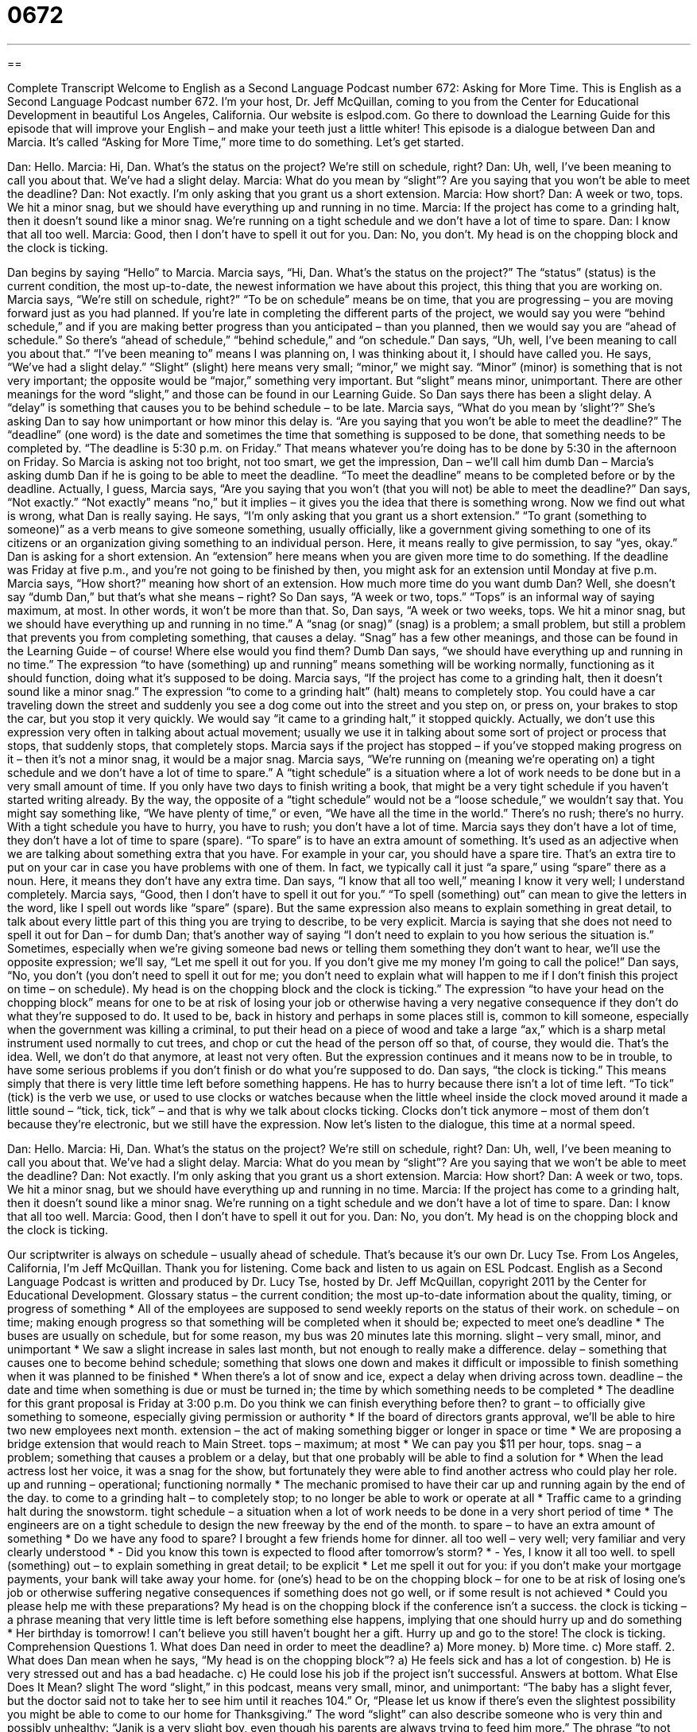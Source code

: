 = 0672
:toc: left
:toclevels: 3
:sectnums:
:stylesheet: ../../../myAdocCss.css

'''

== 

Complete Transcript
Welcome to English as a Second Language Podcast number 672: Asking for More Time.
This is English as a Second Language Podcast number 672. I’m your host, Dr. Jeff McQuillan, coming to you from the Center for Educational Development in beautiful Los Angeles, California.
Our website is eslpod.com. Go there to download the Learning Guide for this episode that will improve your English – and make your teeth just a little whiter!
This episode is a dialogue between Dan and Marcia. It’s called “Asking for More Time,” more time to do something. Let’s get started.
[start of dialogue]
Dan: Hello.
Marcia: Hi, Dan. What’s the status on the project? We’re still on schedule, right?
Dan: Uh, well, I’ve been meaning to call you about that. We’ve had a slight delay.
Marcia: What do you mean by “slight”? Are you saying that you won’t be able to meet the deadline?
Dan: Not exactly. I’m only asking that you grant us a short extension.
Marcia: How short?
Dan: A week or two, tops. We hit a minor snag, but we should have everything up and running in no time.
Marcia: If the project has come to a grinding halt, then it doesn’t sound like a minor snag. We’re running on a tight schedule and we don’t have a lot of time to spare.
Dan: I know that all too well.
Marcia: Good, then I don’t have to spell it out for you.
Dan: No, you don’t. My head is on the chopping block and the clock is ticking.
[end of dialogue]
Dan begins by saying “Hello” to Marcia. Marcia says, “Hi, Dan. What’s the status on the project?” The “status” (status) is the current condition, the most up-to-date, the newest information we have about this project, this thing that you are working on. Marcia says, “We’re still on schedule, right?” “To be on schedule” means be on time, that you are progressing – you are moving forward just as you had planned. If you’re late in completing the different parts of the project, we would say you were “behind schedule,” and if you are making better progress than you anticipated – than you planned, then we would say you are “ahead of schedule.” So there’s “ahead of schedule,” “behind schedule,” and “on schedule.”
Dan says, “Uh, well, I’ve been meaning to call you about that.” “I’ve been meaning to” means I was planning on, I was thinking about it, I should have called you. He says, “We’ve had a slight delay.” “Slight” (slight) here means very small; “minor,” we might say. “Minor” (minor) is something that is not very important; the opposite would be “major,” something very important. But “slight” means minor, unimportant. There are other meanings for the word “slight,” and those can be found in our Learning Guide.
So Dan says there has been a slight delay. A “delay” is something that causes you to be behind schedule – to be late. Marcia says, “What do you mean by ‘slight’?” She’s asking Dan to say how unimportant or how minor this delay is. “Are you saying that you won’t be able to meet the deadline?” The “deadline” (one word) is the date and sometimes the time that something is supposed to be done, that something needs to be completed by. “The deadline is 5:30 p.m. on Friday.” That means whatever you’re doing has to be done by 5:30 in the afternoon on Friday.
So Marcia is asking not too bright, not too smart, we get the impression, Dan – we’ll call him dumb Dan – Marcia’s asking dumb Dan if he is going to be able to meet the deadline. “To meet the deadline” means to be completed before or by the deadline. Actually, I guess, Marcia says, “Are you saying that you won’t (that you will not) be able to meet the deadline?” Dan says, “Not exactly.” “Not exactly” means “no,” but it implies – it gives you the idea that there is something wrong. Now we find out what is wrong, what Dan is really saying. He says, “I’m only asking that you grant us a short extension.” “To grant (something to someone)” as a verb means to give someone something, usually officially, like a government giving something to one of its citizens or an organization giving something to an individual person. Here, it means really to give permission, to say “yes, okay.” Dan is asking for a short extension. An “extension” here means when you are given more time to do something. If the deadline was Friday at five p.m., and you’re not going to be finished by then, you might ask for an extension until Monday at five p.m.
Marcia says, “How short?” meaning how short of an extension. How much more time do you want dumb Dan? Well, she doesn’t say “dumb Dan,” but that’s what she means – right? So Dan says, “A week or two, tops.” “Tops” is an informal way of saying maximum, at most. In other words, it won’t be more than that. So, Dan says, “A week or two weeks, tops. We hit a minor snag, but we should have everything up and running in no time.” A “snag (or snag)” (snag) is a problem; a small problem, but still a problem that prevents you from completing something, that causes a delay. “Snag” has a few other meanings, and those can be found in the Learning Guide – of course! Where else would you find them?
Dumb Dan says, “we should have everything up and running in no time.” The expression “to have (something) up and running” means something will be working normally, functioning as it should function, doing what it’s supposed to be doing. Marcia says, “If the project has come to a grinding halt, then it doesn’t sound like a minor snag.” The expression “to come to a grinding halt” (halt) means to completely stop. You could have a car traveling down the street and suddenly you see a dog come out into the street and you step on, or press on, your brakes to stop the car, but you stop it very quickly. We would say “it came to a grinding halt,” it stopped quickly. Actually, we don’t use this expression very often in talking about actual movement; usually we use it in talking about some sort of project or process that stops, that suddenly stops, that completely stops. Marcia says if the project has stopped – if you’ve stopped making progress on it – then it’s not a minor snag, it would be a major snag. Marcia says, “We’re running on (meaning we’re operating on) a tight schedule and we don’t have a lot of time to spare.” A “tight schedule” is a situation where a lot of work needs to be done but in a very small amount of time. If you only have two days to finish writing a book, that might be a very tight schedule if you haven’t started writing already. By the way, the opposite of a “tight schedule” would not be a “loose schedule,” we wouldn’t say that. You might say something like, “We have plenty of time,” or even, “We have all the time in the world.” There’s no rush; there’s no hurry. With a tight schedule you have to hurry, you have to rush; you don’t have a lot of time.
Marcia says they don’t have a lot of time, they don’t have a lot of time to spare (spare). “To spare” is to have an extra amount of something. It’s used as an adjective when we are talking about something extra that you have. For example in your car, you should have a spare tire. That’s an extra tire to put on your car in case you have problems with one of them. In fact, we typically call it just “a spare,” using “spare” there as a noun. Here, it means they don’t have any extra time.
Dan says, “I know that all too well,” meaning I know it very well; I understand completely. Marcia says, “Good, then I don’t have to spell it out for you.” “To spell (something) out” can mean to give the letters in the word, like I spell out words like “spare” (spare). But the same expression also means to explain something in great detail, to talk about every little part of this thing you are trying to describe, to be very explicit. Marcia is saying that she does not need to spell it out for Dan – for dumb Dan; that’s another way of saying “I don’t need to explain to you how serious the situation is.” Sometimes, especially when we’re giving someone bad news or telling them something they don’t want to hear, we’ll use the opposite expression; we’ll say, “Let me spell it out for you. If you don’t give me my money I’m going to call the police!”
Dan says, “No, you don’t (you don’t need to spell it out for me; you don’t need to explain what will happen to me if I don’t finish this project on time – on schedule). My head is on the chopping block and the clock is ticking.” The expression “to have your head on the chopping block” means for one to be at risk of losing your job or otherwise having a very negative consequence if they don’t do what they’re supposed to do. It used to be, back in history and perhaps in some places still is, common to kill someone, especially when the government was killing a criminal, to put their head on a piece of wood and take a large “ax,” which is a sharp metal instrument used normally to cut trees, and chop or cut the head of the person off so that, of course, they would die. That’s the idea. Well, we don’t do that anymore, at least not very often. But the expression continues and it means now to be in trouble, to have some serious problems if you don’t finish or do what you’re supposed to do. Dan says, “the clock is ticking.” This means simply that there is very little time left before something happens. He has to hurry because there isn’t a lot of time left. “To tick” (tick) is the verb we use, or used to use clocks or watches because when the little wheel inside the clock moved around it made a little sound – “tick, tick, tick” – and that is why we talk about clocks ticking. Clocks don’t tick anymore – most of them don’t because they’re electronic, but we still have the expression.
Now let’s listen to the dialogue, this time at a normal speed.
[start of dialogue]
Dan: Hello.
Marcia: Hi, Dan. What’s the status on the project? We’re still on schedule, right?
Dan: Uh, well, I’ve been meaning to call you about that. We’ve had a slight delay.
Marcia: What do you mean by “slight”? Are you saying that we won’t be able to meet the deadline?
Dan: Not exactly. I’m only asking that you grant us a short extension.
Marcia: How short?
Dan: A week or two, tops. We hit a minor snag, but we should have everything up and running in no time.
Marcia: If the project has come to a grinding halt, then it doesn’t sound like a minor snag. We’re running on a tight schedule and we don’t have a lot of time to spare.
Dan: I know that all too well.
Marcia: Good, then I don’t have to spell it out for you.
Dan: No, you don’t. My head is on the chopping block and the clock is ticking.
[end of dialogue]
Our scriptwriter is always on schedule – usually ahead of schedule. That’s because it’s our own Dr. Lucy Tse.
From Los Angeles, California, I’m Jeff McQuillan. Thank you for listening. Come back and listen to us again on ESL Podcast.
English as a Second Language Podcast is written and produced by Dr. Lucy Tse, hosted by Dr. Jeff McQuillan, copyright 2011 by the Center for Educational Development.
Glossary
status – the current condition; the most up-to-date information about the quality, timing, or progress of something
* All of the employees are supposed to send weekly reports on the status of their work.
on schedule – on time; making enough progress so that something will be completed when it should be; expected to meet one’s deadline
* The buses are usually on schedule, but for some reason, my bus was 20 minutes late this morning.
slight – very small, minor, and unimportant
* We saw a slight increase in sales last month, but not enough to really make a difference.
delay – something that causes one to become behind schedule; something that slows one down and makes it difficult or impossible to finish something when it was planned to be finished
* When there’s a lot of snow and ice, expect a delay when driving across town.
deadline – the date and time when something is due or must be turned in; the time by which something needs to be completed
* The deadline for this grant proposal is Friday at 3:00 p.m. Do you think we can finish everything before then?
to grant – to officially give something to someone, especially giving permission or authority
* If the board of directors grants approval, we’ll be able to hire two new employees next month.
extension – the act of making something bigger or longer in space or time
* We are proposing a bridge extension that would reach to Main Street.
tops – maximum; at most
* We can pay you $11 per hour, tops.
snag – a problem; something that causes a problem or a delay, but that one probably will be able to find a solution for
* When the lead actress lost her voice, it was a snag for the show, but fortunately they were able to find another actress who could play her role.
up and running – operational; functioning normally
* The mechanic promised to have their car up and running again by the end of the day.
to come to a grinding halt – to completely stop; to no longer be able to work or operate at all
* Traffic came to a grinding halt during the snowstorm.
tight schedule – a situation when a lot of work needs to be done in a very short period of time
* The engineers are on a tight schedule to design the new freeway by the end of the month.
to spare – to have an extra amount of something
* Do we have any food to spare? I brought a few friends home for dinner.
all too well – very well; very familiar and very clearly understood
* - Did you know this town is expected to flood after tomorrow’s storm?
* - Yes, I know it all too well.
to spell (something) out – to explain something in great detail; to be explicit
* Let me spell it out for you: if you don’t make your mortgage payments, your bank will take away your home.
for (one’s) head to be on the chopping block – for one to be at risk of losing one’s job or otherwise suffering negative consequences if something does not go well, or if some result is not achieved
* Could you please help me with these preparations? My head is on the chopping block if the conference isn’t a success.
the clock is ticking – a phrase meaning that very little time is left before something else happens, implying that one should hurry up and do something
* Her birthday is tomorrow! I can’t believe you still haven’t bought her a gift. Hurry up and go to the store! The clock is ticking.
Comprehension Questions
1. What does Dan need in order to meet the deadline?
a) More money.
b) More time.
c) More staff.
2. What does Dan mean when he says, “My head is on the chopping block”?
a) He feels sick and has a lot of congestion.
b) He is very stressed out and has a bad headache.
c) He could lose his job if the project isn’t successful.
Answers at bottom.
What Else Does It Mean?
slight
The word “slight,” in this podcast, means very small, minor, and unimportant: “The baby has a slight fever, but the doctor said not to take her to see him until it reaches 104.” Or, “Please let us know if there’s even the slightest possibility you might be able to come to our home for Thanksgiving.” The word “slight” can also describe someone who is very thin and possibly unhealthy: “Janik is a very slight boy, even though his parents are always trying to feed him more.” The phrase “to not have the slightest idea” means to not be aware of something at all: “I’ve known them for quite a while, but I didn’t have the slightest idea they were brothers! They don’t look anything alike.”
snag
In this podcast, the word “snag” means a minor or medium-sized problem, especially something that causes a problem or a delay, but that one probably will be able to find a solution for: “The engineers hit a snag when they couldn’t find a way to keep the processor cool enough for the software to run.” A “snag” is also part of a tree that can be seen above the water when the rest of the tree is hidden under the water: “Watch out for that snag, or it might tear a hole in your raft.” The phrase “to snag” means for a piece of clothing to be caught on something that sticks out, usually stretching or ripping as a result: “Yolanda’s dress snagged on the corner of the countertop and ripped.” The verb “to snag” also informally means to get something: “How did you snag such a great deal?”
Culture Note
Excluding “territories” (areas of land that are parts of the United States, but are not states), the United States has six “time zones” (vertical geographic areas that experience the same time). Their “boundaries” (the dividing lines between two areas) are shown on the “shaded” (with a particular color in the background) map below.
Hawaii Time
Alaska Time
Pacific Time
Mountain Time
Central Time
Eastern Time
Comprehension Answers
1 - b
2 - c